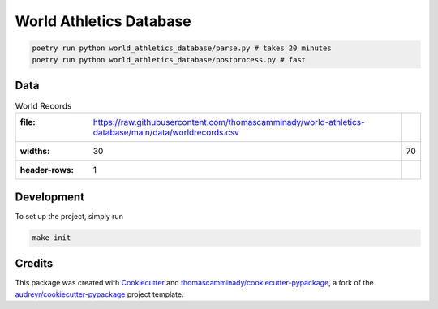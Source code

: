 ========================
World Athletics Database
========================

.. code-block:: bash

   poetry run python world_athletics_database/parse.py # takes 20 minutes
   poetry run python world_athletics_database/postprocess.py # fast




Data
--------

.. csv-table:: World Records

   :file: https://raw.githubusercontent.com/thomascamminady/world-athletics-database/main/data/worldrecords.csv
   :widths: 30, 70
   :header-rows: 1

Development
--------
To set up the project, simply run

.. code-block:: bash

   make init


Credits
-------

This package was created with Cookiecutter_ and `thomascamminady/cookiecutter-pypackage`_, a fork of the `audreyr/cookiecutter-pypackage`_ project template.

.. _Cookiecutter: https://github.com/audreyr/cookiecutter
.. _`thomascamminady/cookiecutter-pypackage`: https://github.com/thomascamminady/cookiecutter-pypackage
.. _`audreyr/cookiecutter-pypackage`: https://github.com/audreyr/cookiecutter-pypackage
